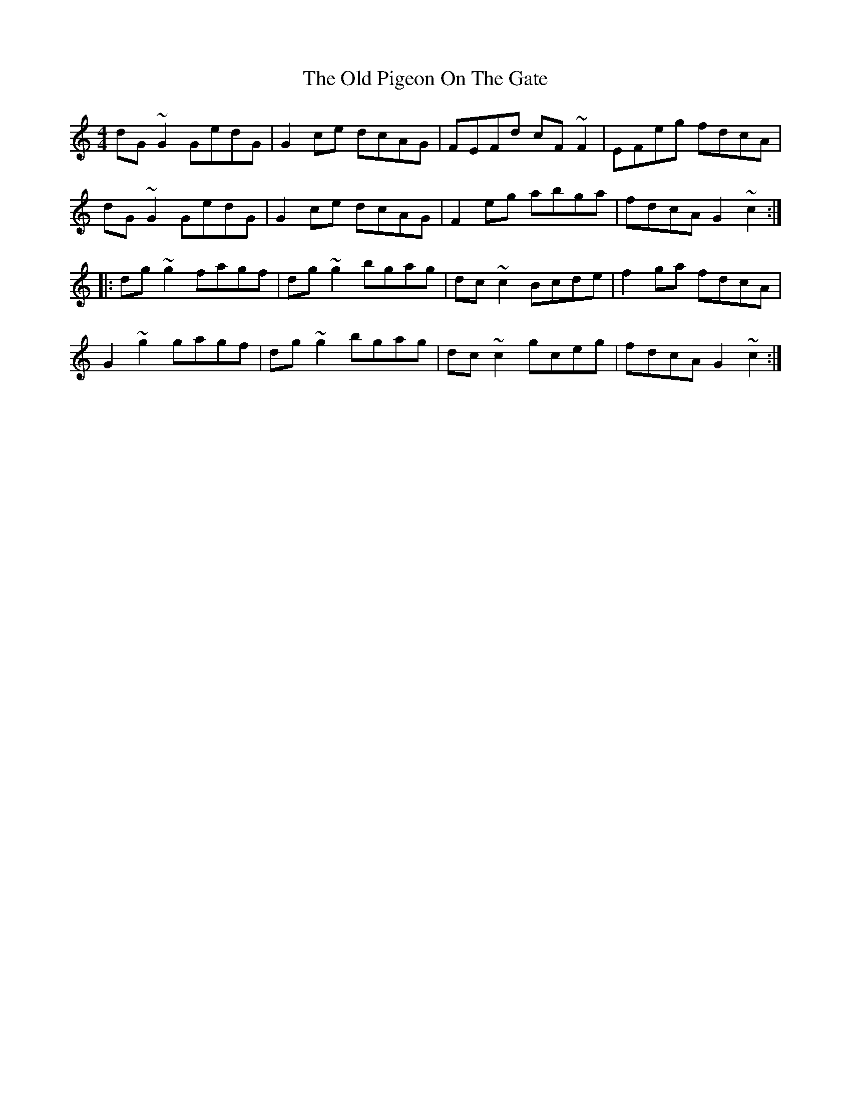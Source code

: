 X: 30367
T: Old Pigeon On The Gate, The
R: reel
M: 4/4
K: Gmixolydian
dG~G2 GedG|G2ce dcAG|FEFd cF~F2|EFeg fdcA|
dG~G2 GedG|G2ce dcAG|F2eg abga|fdcA G2~c2:|
|:dg~g2 fagf|dg~g2 bgag|dc~c2 Bcde|f2ga fdcA|
G2~g2 gagf|dg~g2 bgag|dc~c2 gceg|fdcA G2~c2:|

